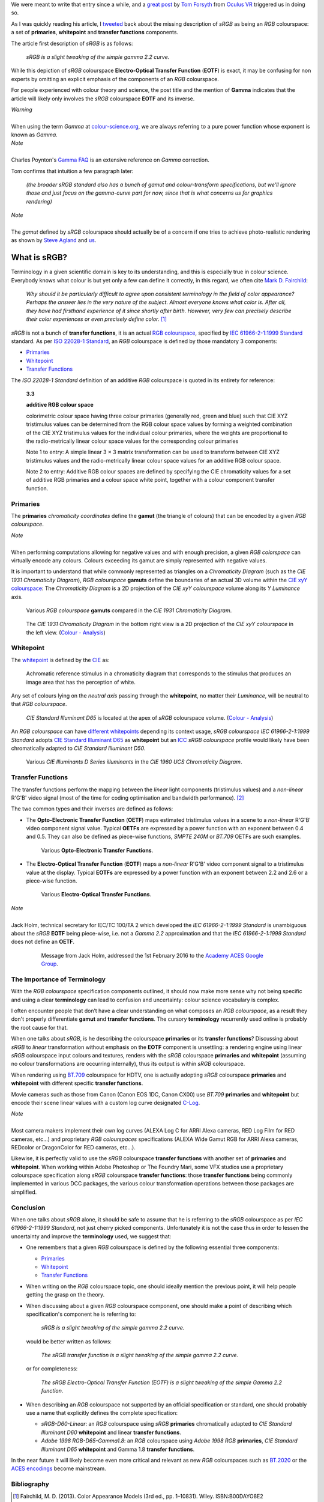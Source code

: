 .. title: The Importance of Terminology and sRGB Uncertainty
.. slug: the-importance-of-terminology-and-srgb-uncertainty
.. date: 2015-12-05 00:17:30 UTC
.. tags: chromaticity diagram, colour, colour science, EOTF, gamut, OETF, primaries, RGB colourspace, sRGB, transfer function, whitepoint
.. category: 
.. link: 
.. description: 
.. type: text

We were meant to write that entry since a while, and a
`great post <https://gamedevdaily.io/the-srgb-learning-curve-773b7f68cf7a#>`__ by
`Tom Forsyth <https://twitter.com/tom_forsyth>`__ from
`Oculus VR <https://www.oculus.com/en-us/>`__ triggered us in doing so.

.. TEASER_END

As I was quickly reading his article, I
`tweeted <https://twitter.com/colour_science/status/671647698546626560>`__
back about the missing description of *sRGB* as being an *RGB* colourspace: a
set of **primaries**, **whitepoint** and **transfer functions** components.

The article first description of *sRGB* is as follows:

    *sRGB is a slight tweaking of the simple gamma 2.2 curve.*

While this depiction of *sRGB* colourspace **Electro-Optical Transfer Function**
(**EOTF**) is exact, it may be confusing for non experts by omitting an explicit
emphasis of the components of an *RGB* colourspace.

For people experienced with colour theory and science, the post title and the
mention of **Gamma** indicates that the article will likely only involves the
*sRGB* colourspace **EOTF** and its inverse.

.. class:: alert alert-dismissible alert-warning

    | *Warning*
    |
    | When using the term *Gamma* at
        `colour-science.org <https://colour-science.org/>`__,
        we are always referring to a pure power function whose exponent is
        known as *Gamma*.

.. class:: alert alert-dismissible alert-info

    | *Note*
    |
    | Charles Poynton's `Gamma FAQ <http://www.poynton.com/notes/colour_and_gamma/GammaFAQ.html>`__
        is an extensive reference on *Gamma* correction.

Tom confirms that intuition a few paragraph later:

    *(the broader sRGB standard also has a bunch of gamut and colour-transform
    specifications, but we’ll ignore those and just focus on the gamma-curve
    part for now, since that is what concerns us for graphics rendering)*

.. class:: alert alert-dismissible alert-info

    | *Note*
    |
    | The *gamut* defined by *sRGB* colourspace should actually be of a
        concern if one tries to achieve photo-realistic rendering as shown by
        `Steve Agland <http://nbviewer.jupyter.org/gist/sagland/3c791e79353673fd24fa>`__
        and `us <https://www.colour-science.org/posts/about-rendering-engines-colourspaces-agnosticism/>`__.

What is sRGB?
-------------

Terminology in a given scientific domain is key to its understanding, and this
is especially true in colour science. Everybody knows what colour is but yet
only a few can define it correctly, in this regard, we often cite
`Mark D. Fairchild <https://twitter.com/MDFairchild>`__:

    *Why should it be particularly difficult to agree upon consistent
    terminology in the field of color appearance? Perhaps the answer lies in
    the very nature of the subject. Almost everyone knows what color is.
    After all, they have had firsthand experience of it since shortly after
    birth. However, very few can precisely describe their color experiences or
    even precisely define color.* [1]_

*sRGB* is not a bunch of **transfer functions**, it is an actual
`RGB colourspace <https://en.wikipedia.org/wiki/RGB_color_space>`__, specified by
`IEC 61966-2-1:1999 Standard <https://webstore.iec.ch/publication/6169>`__
standard. As per `ISO 22028-1 Standard <http://www.iso.org/iso/catalogue_detail.htm?csnumber=37161>`__,
an *RGB* colourspace is defined by those mandatory 3 components:

- `Primaries`_
- `Whitepoint`_
- `Transfer Functions`_

The *ISO 22028-1 Standard* definition of an additive *RGB* colourspace is
quoted in its entirety for reference:

    **3.3**

    **additive RGB colour space**

    colorimetric colour space having three colour primaries (generally red,
    green and blue) such that CIE XYZ tristimulus values can be determined
    from the RGB colour space values by forming a weighted combination of the
    CIE XYZ tristimulus values for the individual colour primaries, where the
    weights are proportional to the radio-metrically linear colour space values
    for the corresponding colour primaries

    Note 1 to entry: A simple linear 3 × 3 matrix transformation can be used to
    transform between CIE XYZ tristimulus values and the radio-metrically linear
    colour space values for an additive RGB colour space.

    Note 2 to entry: Additive RGB colour spaces are defined by specifying the
    CIE chromaticity values for a set of additive RGB primaries and a colour
    space white point, together with a colour component transfer function.


Primaries
^^^^^^^^^

The **primaries** *chromaticity coordinates* define the **gamut** (the triangle
of colours) that can be encoded by a given *RGB colourspace*.

.. class:: alert alert-dismissible alert-info

    | *Note*
    |
    | When performing computations allowing for negative values and with
        enough precision, a given *RGB colorspace* can virtually encode any colours.
        Colours exceeding its gamut are simply represented with negative values.

It is important to understand that while commonly represented as triangles on a
*Chromaticity Diagram* (such as the *CIE 1931 Chromaticity Diagram*), *RGB colourspace*
**gamuts** define the boundaries of an actual 3D volume within the
`CIE xyY colourspace <https://en.wikipedia.org/wiki/CIE_1931_color_space#CIE_xy_chromaticity_diagram_and_the_CIE_xyY_color_space>`__:
The *Chromaticity Diagram* is a 2D projection of the *CIE xyY colourspace* volume
along its *Y* *Luminance* axis.

.. figure:: /images/ACES2065-1_ACEScg_DCI-P3_ITU-R_BT__709_ITU-R_BT__2020_CIE_1931_Chromaticity_Diagram.png

    Various *RGB colourspace* **gamuts** compared in the *CIE 1931 Chromaticity Diagram*.

.. figure:: /images/Colour_-_Analysis_CIE_xyY.gif

    The *CIE 1931 Chromaticity Diagram* in the bottom right view is a 2D
    projection of the *CIE xyY colourspace* in the left view.
    (`Colour - Analysis <https://github.com/colour-science/colour-analysis>`__)

Whitepoint
^^^^^^^^^^

The `whitepoint <https://en.wikipedia.org/wiki/White_point>`__  is defined by the
`CIE <http://eilv.cie.co.at/term/1430>`__ as:

    Achromatic reference stimulus in a chromaticity diagram that corresponds to
    the stimulus that produces an image area that has the perception of white.

Any set of colours lying on the *neutral axis* passing through the **whitepoint**,
no matter their *Luminance*, will be neutral to that *RGB colourspace*.

.. figure:: /images/CIE_xyY_sRGB.png

    *CIE Standard Illuminant D65* is located at the apex of *sRGB* colourspace
    volume.
    (`Colour - Analysis <https://github.com/colour-science/colour-analysis>`__)

An *RGB colourspace* can have
`different whitepoints <https://github.com/colour-science/colour-notebooks/blob/master/notebooks/colorimetry/illuminants.ipynb>`__
depending its context usage, *sRGB colourspace* *IEC 61966-2-1:1999 Standard*
adopts `CIE Standard Illuminant D65 <https://en.wikipedia.org/wiki/Illuminant_D65>`__
as **whitepoint** but an `ICC <https://en.wikipedia.org/wiki/International_Color_Consortium>`__
*sRGB colourspace* profile would likely have been chromatically adapted to
*CIE Standard Illuminant D50*.

.. figure:: /images/CIE_Illuminants_D_Series.png

    Various *CIE Illuminants D Series* *illuminants* in the
    *CIE 1960 UCS Chromaticity Diagram*.

Transfer Functions
^^^^^^^^^^^^^^^^^^

The transfer functions perform the mapping between the *linear* light
components (tristimulus values) and a *non-linear* R'G'B' video signal (most
of the time for coding optimisation and bandwidth performance). [2]_

The two common types and their inverses are defined as follows:

-   The **Opto-Electronic Transfer Function** (**OETF**) maps estimated
    tristimulus values in a scene to a *non-linear* R'G'B' video component signal
    value. Typical **OETFs** are expressed by a power function with an exponent
    between 0.4 and 0.5. They can also be defined as piece-wise functions,
    *SMPTE 240M* or *BT.709* OETFs are such examples.

    .. figure:: /images/ITU-R_BT709_SMPTE_240M_OETFs.png

        Various **Opto-Electronic Transfer Functions**.

-   The **Electro-Optical Transfer Function** (**EOTF**) maps a *non-linear*
    R'G'B' video component signal to a tristimulus value at the display.
    Typical **EOTFs** are expressed by a power function with an exponent
    between 2.2 and 2.6 or a piece-wise function.

    .. figure:: /images/ITU-R_BT1886_sRGB_EOTFs.png

        Various **Electro-Optical Transfer Functions**.

.. class:: alert alert-dismissible alert-info

    | *Note*
    |
    | Jack Holm, technical secretary for IEC/TC 100/TA 2 which developed the
        *IEC 61966-2-1:1999 Standard* is unambiguous about the *sRGB* **EOTF**
        being piece-wise, i.e. not a *Gamma 2.2* approximation and that the
        *IEC 61966-2-1:1999 Standard* does not define an **OETF**.

        .. figure:: /images/Jack-Holm_on_the_sRGB-EOTF.png

            Message from Jack Holm, addressed the 1st February 2016 to the `Academy ACES Google Group <https://groups.google.com/forum/#!forum/academyaces>`__.

The Importance of Terminology
^^^^^^^^^^^^^^^^^^^^^^^^^^^^^

With the *RGB colourspace* specification components outlined, it should now make
more sense why not being specific and using a clear **terminology** can lead to
confusion and uncertainty: colour science vocabulary is complex.

I often encounter people that don’t have a clear understanding on what
composes an *RGB colourspace*, as a result they don't properly differentiate
**gamut** and **transfer functions**. The cursory **terminology** recurrently
used online is probably the root cause for that.

When one talks about *sRGB*, is he describing the colourspace **primaries** or
its **transfer functions**? Discussing about *sRGB* to *linear* transformation
without emphasis on the **EOTF** component is unsettling: a rendering
engine using linear *sRGB* colourspace input colours and textures, renders with
the *sRGB* colourspace **primaries** and **whitepoint** (assuming no colour
transformations are occurring internally), thus its output is within *sRGB*
colourspace.

When rendering using `BT.709 <https://en.wikipedia.org/wiki/Rec._709>`__
colourspace for HDTV, one is actually adopting *sRGB* colourspace **primaries**
and **whitepoint** with different specific **transfer functions**.

Movie cameras such as those from Canon (Canon EOS 1DC, Canon CX00) use *BT.709*
**primaries** and **whitepoint** but encode their scene linear values with a
custom log curve designated
`C-Log <http://www.usa.canon.com/cusa/professional/standard_display/cinema-firmware-c500>`__.

.. class:: alert alert-dismissible alert-info

    | *Note*
    |
    | Most camera makers implement their own log curves (ALEXA Log C for ARRI Alexa
        cameras, RED Log Film for RED cameras, etc...) and proprietary
        *RGB colourspaces* specifications (ALEXA Wide Gamut RGB for ARRI Alexa
        cameras, REDcolor or DragonColor for RED cameras, etc...).

Likewise, it is perfectly valid to use the *sRGB* colourspace **transfer
functions** with another set of **primaries** and **whitepoint**. When
working within Adobe Photoshop or The Foundry Mari, some VFX studios use a
proprietary colourspace specification along *sRGB* colourspace **transfer
functions**: those **transfer functions** being commonly implemented in
various DCC packages, the various colour transformation operations between
those packages are simplified.

Conclusion
^^^^^^^^^^

When one talks about *sRGB* alone, it should be safe to assume that he is
referring to the *sRGB* colourspace as per *IEC 61966-2-1:1999 Standard*,
not just cherry picked components. Unfortunately it is not the case thus in order
to lessen the uncertainty and improve the **terminology** used, we suggest that:

-   One remembers that a given *RGB* colourspace is defined by the following
    essential three components:

    - `Primaries`_
    - `Whitepoint`_
    - `Transfer Functions`_
-   When writing on the *RGB* colourspace topic, one should ideally mention the
    previous point, it will help people getting the grasp on the theory.
-   When discussing about a given *RGB* colourspace component, one should make a
    point of describing which specification's component he is referring to:

        *sRGB is a slight tweaking of the simple gamma 2.2 curve.*

    would be better written as follows:

        *The sRGB transfer function is a slight tweaking of the simple gamma
        2.2 curve.*

    or for completeness:

        *The sRGB Electro-Optical Transfer Function (EOTF) is a slight tweaking
        of the simple Gamma 2.2 function.*

-   When describing an *RGB* colourspace not supported by an official specification
    or standard, one should probably use a name that explicitly defines the complete
    specification:

    -   `sRGB-D60-Linear`: an *RGB* colourspace using *sRGB* **primaries**
        chromatically adapted to *CIE Standard Illuminant D60* **whitepoint**
        and linear **transfer functions**.
    -   `Adobe 1998 RGB-D65-Gamma1.8`: an *RGB* colourspace using *Adobe 1998 RGB*
        **primaries**, *CIE Standard Illuminant D65* **whitepoint** and Gamma
        1.8 **transfer functions**.

In the near future it will likely become even more critical and relevant as
new *RGB* colourspaces such as `BT.2020 <https://en.wikipedia.org/wiki/Rec._2020>`__
or the `ACES encodings <http://www.oscars.org/science-technology/sci-tech-projects/aces>`__
become mainstream.

Bibliography
^^^^^^^^^^^^

.. [1]  Fairchild, M. D. (2013). Color Appearance Models (3rd ed., pp. 1–10831).
        Wiley. ISBN:B00DAYO8E2
.. [2]  Poynton, C. (2012). Digital Video and HDTV - Algorithms and Interfaces
        - Second Edition (2nd ed.). Morgan Kaufmann. ISBN:9780123919267
